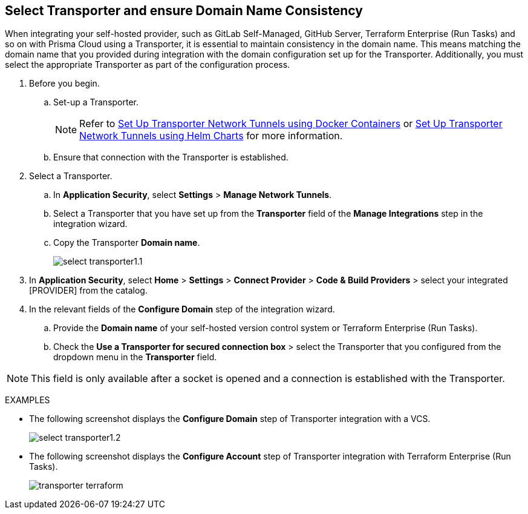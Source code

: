 == Select Transporter and ensure Domain Name Consistency 

When integrating your self-hosted provider, such as GitLab Self-Managed, GitHub Server, Terraform Enterprise (Run Tasks) and so on with Prisma Cloud using a Transporter, it is essential to maintain consistency in the domain name. This means matching the domain name that you provided during integration with the domain configuration set up for the Transporter. Additionally, you must select the appropriate Transporter as part of the configuration process.

[.task]
[.procedure]
. Before you begin. 
.. Set-up a Transporter.
+
NOTE: Refer to xref:deploy-transporter-docker.adoc[Set Up Transporter Network Tunnels using Docker Containers] or xref:deploy-transporter-helmcharts.adoc[Set Up Transporter Network Tunnels using Helm Charts] for more information.
.. Ensure that connection with the Transporter is established. 
. Select a Transporter.
.. In *Application Security*, select *Settings* > *Manage Network Tunnels*.
.. Select a Transporter that you have set up from the *Transporter* field of the *Manage Integrations* step in the integration wizard.
.. Copy the Transporter *Domain name*.
+
image::application-security/select-transporter1.1.png[]
+ 
. In *Application Security*, select *Home* > *Settings* > *Connect Provider* > *Code & Build Providers* > select your integrated [PROVIDER] from the catalog.
. In the relevant fields of the *Configure Domain* step of the integration wizard.
.. Provide the *Domain name* of your self-hosted version control system or Terraform Enterprise (Run Tasks).
.. Check the *Use a Transporter for secured connection box* > select the Transporter that you configured from the dropdown menu in the *Transporter* field.

NOTE: This field is only available after a socket is opened and a connection is established with the Transporter.

EXAMPLES

* The following screenshot displays the *Configure Domain* step of Transporter integration with a VCS.
+
image::application-security/select-transporter1.2.png[]

* The following screenshot displays the *Configure Account* step of Transporter integration with Terraform Enterprise (Run Tasks).
+
image::application-security/transporter-terraform.png[]
